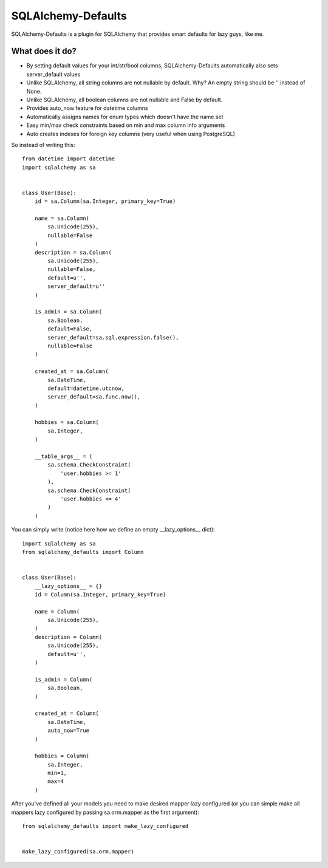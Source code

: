 SQLAlchemy-Defaults
===================

SQLAlchemy-Defaults is a plugin for SQLAlchemy that provides smart defaults for lazy guys, like me.

What does it do?
----------------

* By setting default values for your int/str/bool columns, SQLAlchemy-Defaults automatically also sets server_default values

* Unlike SQLAlchemy, all string columns are not nullable by default. Why? An empty string should be '' instead of None.

* Unlike SQLAlchemy, all boolean columns are not nullable and False by default.

* Provides auto_now feature for datetime columns

* Automatically assigns names for enum types which doesn't have the name set

* Easy min/max check constraints based on min and max column info arguments

* Auto creates indexes for foreign key columns (very useful when using PostgreSQL)


So instead of writing this: ::


    from datetime import datetime
    import sqlalchemy as sa


    class User(Base):
        id = sa.Column(sa.Integer, primary_key=True)

        name = sa.Column(
            sa.Unicode(255),
            nullable=False
        )
        description = sa.Column(
            sa.Unicode(255),
            nullable=False,
            default=u'',
            server_default=u''
        )

        is_admin = sa.Column(
            sa.Boolean,
            default=False,
            server_default=sa.sql.expression.false(),
            nullable=False
        )

        created_at = sa.Column(
            sa.DateTime,
            default=datetime.utcnow,
            server_default=sa.func.now(),
        )

        hobbies = sa.Column(
            sa.Integer,
        )

        __table_args__ = (
            sa.schema.CheckConstraint(
                'user.hobbies >= 1'
            ),
            sa.schema.CheckConstraint(
                'user.hobbies <= 4'
            )
        )


You can simply write (notice here how we define an empty __lazy_options__ dict): ::


    import sqlalchemy as sa
    from sqlalchemy_defaults import Column


    class User(Base):
        __lazy_options__ = {}
        id = Column(sa.Integer, primary_key=True)

        name = Column(
            sa.Unicode(255),
        )
        description = Column(
            sa.Unicode(255),
            default=u'',
        )

        is_admin = Column(
            sa.Boolean,
        )

        created_at = Column(
            sa.DateTime,
            auto_now=True
        )

        hobbies = Column(
            sa.Integer,
            min=1,
            max=4
        )

After you've defined all your models you need to make desired mapper lazy configured (or you can simple make all mappers lazy configured by passing sa.orm.mapper as the first argument):
::


    from sqlalchemy_defaults import make_lazy_configured


    make_lazy_configured(sa.orm.mapper)
